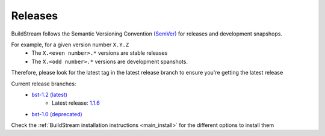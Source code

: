 Releases
========
BuildStream follows the Semantic Versioning Convention `(SemVer) <https://semver.org/>`_
for releases and development snapshops.

For example, for a given version number ``X.Y.Z``
 * The ``X.<even number>.*`` versions are stable releases
 * The ``X.<odd number>.*`` versions are development spanshots.

Therefore, please look for the latest tag in the latest release branch to ensure
you're getting the latest release

Current release branches:
 * `bst-1.2 (latest) <https://gitlab.com/BuildStream/buildstream/commits/bst-1.2>`_
     * Latest release: `1.1.6 <https://gitlab.com/BuildStream/buildstream/tags/1.1.6>`_
 * `bst-1.0 (deprecated) <https://gitlab.com/BuildStream/buildstream/commits/bst-1.0>`_

Check the :ref:`BuildStream installation instructions <main_install>` for the different options to install them
